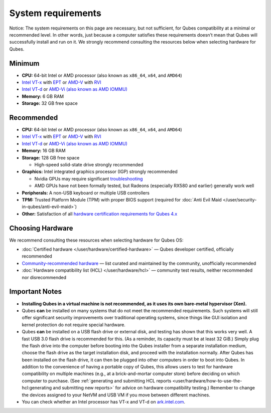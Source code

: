 ===================
System requirements
===================

.. container:: alert alert-warning

   Notice: The system requirements on this page are necessary, but not
   sufficient, for Qubes compatibility at a minimal or recommended
   level. In other words, just because a computer satisfies these
   requirements doesn’t mean that Qubes will successfully install and
   run on it. We strongly recommend consulting the resources below when
   selecting hardware for Qubes.

Minimum
=======

-  **CPU:** 64-bit Intel or AMD processor (also known as ``x86_64``,    ``x64``, and ``AMD64``)     
-  `Intel       VT-x <https://en.wikipedia.org/wiki/X86_virtualization#Intel_virtualization_.28VT-x.29>`__       with       `EPT <https://en.wikipedia.org/wiki/Second_Level_Address_Translation#Extended_Page_Tables>`__       or       `AMD-V <https://en.wikipedia.org/wiki/X86_virtualization#AMD_virtualization_.28AMD-V.29>`__       with       `RVI <https://en.wikipedia.org/wiki/Second_Level_Address_Translation#Rapid_Virtualization_Indexing>`__    
-  `Intel       VT-d <https://en.wikipedia.org/wiki/X86_virtualization#Intel-VT-d>`__       or `AMD-Vi (also known as AMD       IOMMU) <https://en.wikipedia.org/wiki/X86_virtualization#I.2FO_MMU_virtualization_.28AMD-Vi_and_Intel_VT-d.29>`__

-  **Memory:** 6 GB RAM
-  **Storage:** 32 GB free space

Recommended
===========

-  **CPU:** 64-bit Intel or AMD processor (also known as ``x86_64``,    ``x64``, and ``AMD64``)     
-  `Intel       VT-x <https://en.wikipedia.org/wiki/X86_virtualization#Intel_virtualization_.28VT-x.29>`__       with       `EPT <https://en.wikipedia.org/wiki/Second_Level_Address_Translation#Extended_Page_Tables>`__       or       `AMD-V <https://en.wikipedia.org/wiki/X86_virtualization#AMD_virtualization_.28AMD-V.29>`__       with       `RVI <https://en.wikipedia.org/wiki/Second_Level_Address_Translation#Rapid_Virtualization_Indexing>`__    
-  `Intel       VT-d <https://en.wikipedia.org/wiki/X86_virtualization#Intel-VT-d>`__       or `AMD-Vi (also known as AMD       IOMMU) <https://en.wikipedia.org/wiki/X86_virtualization#I.2FO_MMU_virtualization_.28AMD-Vi_and_Intel_VT-d.29>`__

-  **Memory:** 16 GB RAM
-  **Storage:** 128 GB free space

   -  High-speed solid-state drive strongly recommended

-  **Graphics:** Intel integrated graphics processor (IGP) strongly
   recommended

   -  Nvidia GPUs may require significant
      `troubleshooting <https://github.com/Qubes-Community/Contents/blob/master/docs/configuration/install-nvidia-driver.md>`__
   -  AMD GPUs have not been formally tested, but Radeons (especially
      RX580 and earlier) generally work well

-  **Peripherals:** A non-USB keyboard or multiple USB controllers
-  **TPM:** Trusted Platform Module (TPM) with proper BIOS support
   (required for :doc:`Anti Evil Maid </user/security-in-qubes/anti-evil-maid>`)
-  **Other:** Satisfaction of all `hardware certification requirements    for Qubes 4.x <https://www.qubes-os.org/news/2016/07/21/new-hw-certification-for-q4/>`__

Choosing Hardware
=================

We recommend consulting these resources when selecting hardware for
Qubes OS:

-  :doc:`Certified hardware </user/hardware/certified-hardware>` — Qubes developer
   certified, officially recommended
-  `Community-recommended    hardware <https://forum.qubes-os.org/t/5560>`__ — list curated and
   maintained by the community, unofficially recommended
-  :doc:`Hardware compatibility list (HCL) </user/hardware/hcl>` — community test
   results, neither recommended nor disrecommended

Important Notes
===============

-  **Installing Qubes in a virtual machine is not recommended, as it
   uses its own bare-metal hypervisor (Xen).**

-  Qubes **can** be installed on many systems that do not meet the
   recommended requirements. Such systems will still offer significant
   security improvements over traditional operating systems, since
   things like GUI isolation and kernel protection do not require
   special hardware.

-  Qubes **can** be installed on a USB flash drive or external disk, and
   testing has shown that this works very well. A fast USB 3.0 flash
   drive is recommended for this. (As a reminder, its capacity must be
   at least 32 GiB.) Simply plug the flash drive into the computer
   before booting into the Qubes installer from a separate installation
   medium, choose the flash drive as the target installation disk, and
   proceed with the installation normally. After Qubes has been
   installed on the flash drive, it can then be plugged into other
   computers in order to boot into Qubes. In addition to the convenience
   of having a portable copy of Qubes, this allows users to test for
   hardware compatibility on multiple machines (e.g., at a
   brick-and-mortar computer store) before deciding on which computer to
   purchase. (See :ref:`generating and submitting HCL    reports <user/hardware/how-to-use-the-hcl:generating and submitting new reports>`
   for advice on hardware compatibility testing.) Remember to change the
   devices assigned to your NetVM and USB VM if you move between
   different machines.

-  You can check whether an Intel processor has VT-x and VT-d on
   `ark.intel.com <https://ark.intel.com/content/www/us/en/ark.html#@Processors>`__.
